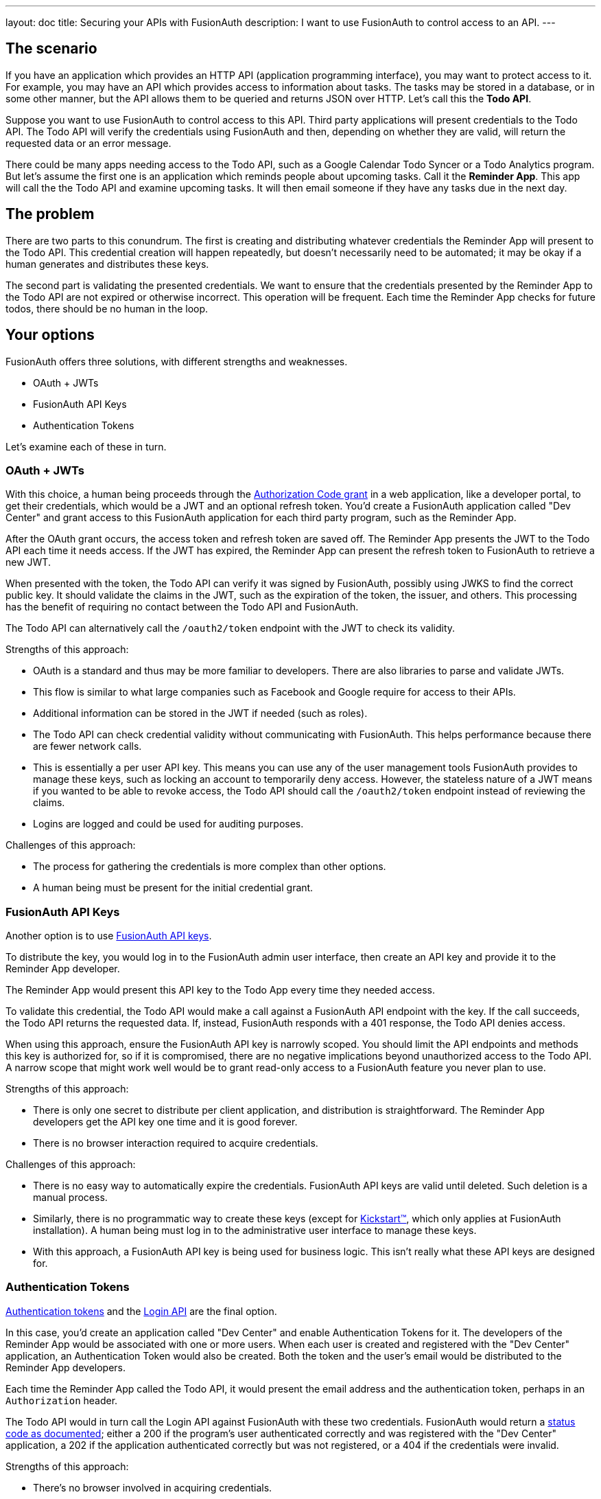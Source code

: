 ---
layout: doc
title: Securing your APIs with FusionAuth
description: I want to use FusionAuth to control access to an API.
---

== The scenario

If you have an application which provides an HTTP API (application programming interface), you may want to protect access to it. For example, you may have an API which provides access to information about tasks. The tasks may be stored in a database, or in some other manner, but the API allows them to be queried and returns JSON over HTTP. Let's call this the *Todo API*.

Suppose you want to use FusionAuth to control access to this API. Third party applications will present credentials to the Todo API. The Todo API will verify the credentials using FusionAuth and then, depending on whether they are valid, will return the requested data or an error message. 

There could be many apps needing access to the Todo API, such as a Google Calendar Todo Syncer or a Todo Analytics program. But let's assume the first one is an application which reminds people about upcoming tasks. Call it the *Reminder App*. This app will call the the Todo API and examine upcoming tasks. It will then email someone if they have any tasks due in the next day. 

== The problem

There are two parts to this conundrum. The first is creating and distributing whatever credentials the Reminder App will present to the Todo API. This credential creation will happen repeatedly, but doesn't necessarily need to be automated; it may be okay if a human generates and distributes these keys. 

The second part is validating the presented credentials. We want to ensure that the credentials presented by the Reminder App to the Todo API are not expired or otherwise incorrect. This operation will be frequent. Each time the Reminder App checks for future todos, there should be no human in the loop.

== Your options

FusionAuth offers three solutions, with different strengths and weaknesses.

* OAuth + JWTs
* FusionAuth API Keys
* Authentication Tokens

Let's examine each of these in turn.

=== OAuth + JWTs

With this choice, a human being proceeds through the link:/docs/v1/tech/oauth/[Authorization Code grant] in a web application, like a developer portal, to get their credentials, which would be a JWT and an optional refresh token. You'd create a FusionAuth application called "Dev Center" and grant access to this FusionAuth application for each third party program, such as the Reminder App.

After the OAuth grant occurs, the access token and refresh token are saved off. The Reminder App presents the JWT to the Todo API each time it needs access. If the JWT has expired, the Reminder App can present the refresh token to FusionAuth to retrieve a new JWT. 

When presented with the token, the Todo API can verify it was signed by FusionAuth, possibly using JWKS to find the correct public key. It should validate the claims in the JWT, such as the expiration of the token, the issuer, and others. This processing has the benefit of requiring no contact between the Todo API and FusionAuth.

The Todo API can alternatively call the `/oauth2/token` endpoint with the JWT to check its validity.

Strengths of this approach:

* OAuth is a standard and thus may be more familiar to developers. There are also libraries to parse and validate JWTs.
* This flow is similar to what large companies such as Facebook and Google require for access to their APIs.
* Additional information can be stored in the JWT if needed (such as roles).
* The Todo API can check credential validity without communicating with FusionAuth. This helps performance because there are fewer network calls.
* This is essentially a per user API key. This means you can use any of the user management tools FusionAuth provides to manage these keys, such as locking an account to temporarily deny access. However, the stateless nature of a JWT means if you wanted to be able to revoke access, the Todo API should call the `/oauth2/token` endpoint instead of reviewing the claims.
* Logins are logged and could be used for auditing purposes.

Challenges of this approach:

* The process for gathering the credentials is more complex than other options.
* A human being must be present for the initial credential grant.

=== FusionAuth API Keys

Another option is to use link:../apis/authentication#manage-api-keys[FusionAuth API keys].

To distribute the key, you would log in to the FusionAuth admin user interface, then create an API key and provide it to the Reminder App developer. 

The Reminder App would present this API key to the Todo App every time they needed access. 

To validate this credential, the Todo API would make a call against a FusionAuth API endpoint with the key. If the call succeeds, the Todo API returns the requested data. If, instead, FusionAuth responds with a 401 response, the Todo API denies access.

When using this approach, ensure the FusionAuth API key is narrowly scoped. You should limit the API endpoints and methods this key is authorized for, so if it is compromised, there are no negative implications beyond unauthorized access to the Todo API. A narrow scope that might work well would be to grant read-only access to a FusionAuth feature you never plan to use. 

Strengths of this approach:

* There is only one secret to distribute per client application, and distribution is straightforward. The Reminder App developers get the API key one time and it is good forever.
* There is no browser interaction required to acquire credentials.

Challenges of this approach:

* There is no easy way to automatically expire the credentials. FusionAuth API keys are valid until deleted. Such deletion is a manual process.
* Similarly, there is no programmatic way to create these keys (except for link:../installation-guide/kickstart[Kickstart&#8482;], which only applies at FusionAuth installation). A human being must log in to the administrative user interface to manage these keys.
* With this approach, a FusionAuth API key is being used for business logic. This isn't really what these API keys are designed for.

=== Authentication Tokens

link:/docs/v1/tech/tutorials/application-authentication-tokens[Authentication tokens] and the link:/docs/v1/tech/apis/login[Login API] are the final option. 

In this case, you'd create an application called "Dev Center" and enable Authentication Tokens for it. The developers of the Reminder App would be associated with one or more users. When each user is created and registered with the "Dev Center" application, an Authentication Token would also be created. Both the token and the user's email would be distributed to the Reminder App developers.

Each time the Reminder App called the Todo API, it would present the email address and the authentication token, perhaps in an `Authorization` header. 

The Todo API would in turn call the Login API against FusionAuth with these two credentials. FusionAuth would return a link:../apis/login#authenticate-a-user[status code as documented]; either a 200 if the program's user authenticated correctly and was registered with the "Dev Center" application, a 202 if the application authenticated correctly but was not registered, or a 404 if the credentials were invalid. 

Strengths of this approach:

* There's no browser involved in acquiring credentials.
* Generation of the credentials, the email address and Authentication Token pair, can be automated.
* This is essentially a per user API key. This means you can use any of the user management tools FusionAuth provides to manage these keys, such as locking an account to temporarily deny access.
* Each user authentication is logged and the logs could be used for auditing purposes.

Challenges of this approach:

* Authentication Token generation and usage are not as secure as the OAuth grant. 
* Authentication Tokens don't expire automatically.
* You can't generate the credentials with the administrative user interface, only with the API.

== Other considerations

*Should you put the users of an API in a separate tenant?*

The simplest choice is to create a separate application, such as the "Dev Center" mentioned above. Tenants might be useful if you want multiple users with the same username or email to have different passwords. Another reason to use separate tenants is to enable tenant scoped FusionAuth API keys to limit the risk of the keys provided to the Reminder App developers, should you choose that option.

*Which is the best option?* 

It depends on your needs. Typically we recommend the OAuth option as that is the most secure, but recognize that having a user interact to get the initial JWT and refresh token may not work for some use cases.

*Can I rotate keys? That is, I'd like to have multiple credentials valid for one user so that I can distribute the newer credentials over time?*

This is not currently possible.

*Does FusionAuth handle features like billing and request throttling?*

Nope. This document outlines options to leverage FusionAuth to handle API authorization, but FusionAuth is not a full API management solution.

